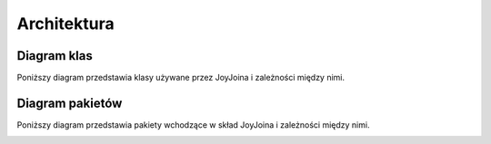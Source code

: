 
Architektura
============

Diagram klas
------------

Poniższy diagram przedstawia klasy używane przez JoyJoina
i zależności między nimi.

.. image:: ../static/complete.png

Diagram pakietów
----------------

Poniższy diagram przedstawia pakiety wchodzące w skład JoyJoina
i zależności między nimi.

.. image:: ../static/packages.png

